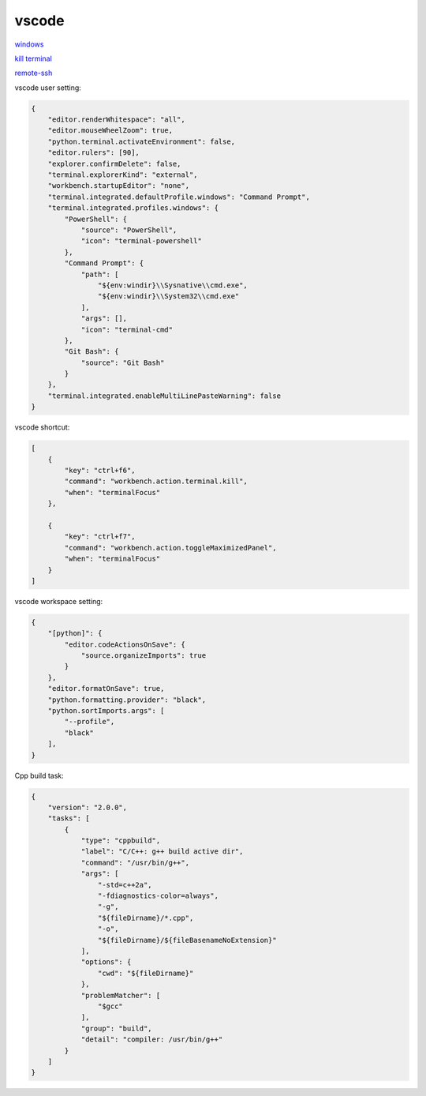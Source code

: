 vscode
---------------

`windows <https://code.visualstudio.com/>`_

`kill terminal <https://stackoverflow.com/questions/50569100/vscode-how-to-make-ctrlk-kill-till-the-end-of-line-in-the-terminal>`_

`remote-ssh <https://code.visualstudio.com/docs/remote/ssh>`_

vscode user setting:

.. code-block:: json

    {
        "editor.renderWhitespace": "all",
        "editor.mouseWheelZoom": true,
        "python.terminal.activateEnvironment": false,
        "editor.rulers": [90],
        "explorer.confirmDelete": false,
        "terminal.explorerKind": "external",
        "workbench.startupEditor": "none",
        "terminal.integrated.defaultProfile.windows": "Command Prompt",
        "terminal.integrated.profiles.windows": {
            "PowerShell": {
                "source": "PowerShell",
                "icon": "terminal-powershell"
            },
            "Command Prompt": {
                "path": [
                    "${env:windir}\\Sysnative\\cmd.exe",
                    "${env:windir}\\System32\\cmd.exe"
                ],
                "args": [],
                "icon": "terminal-cmd"
            },
            "Git Bash": {
                "source": "Git Bash"
            }
        },
        "terminal.integrated.enableMultiLinePasteWarning": false
    }

vscode shortcut:

.. code-block:: json

    [
        {
            "key": "ctrl+f6",
            "command": "workbench.action.terminal.kill",
            "when": "terminalFocus"
        },
        
        {
            "key": "ctrl+f7",
            "command": "workbench.action.toggleMaximizedPanel",
            "when": "terminalFocus"
        }
    ]

vscode workspace setting:

.. code-block:: json

    {
        "[python]": {
            "editor.codeActionsOnSave": {
                "source.organizeImports": true
            }
        },
        "editor.formatOnSave": true,
        "python.formatting.provider": "black",
        "python.sortImports.args": [
            "--profile",
            "black"
        ],
    }

Cpp build task:

.. code-block:: json

    {
        "version": "2.0.0",
        "tasks": [
            {
                "type": "cppbuild",
                "label": "C/C++: g++ build active dir",
                "command": "/usr/bin/g++",
                "args": [
                    "-std=c++2a",
                    "-fdiagnostics-color=always",
                    "-g",
                    "${fileDirname}/*.cpp",
                    "-o",
                    "${fileDirname}/${fileBasenameNoExtension}"
                ],
                "options": {
                    "cwd": "${fileDirname}"
                },
                "problemMatcher": [
                    "$gcc"
                ],
                "group": "build",
                "detail": "compiler: /usr/bin/g++"
            }
        ]
    }